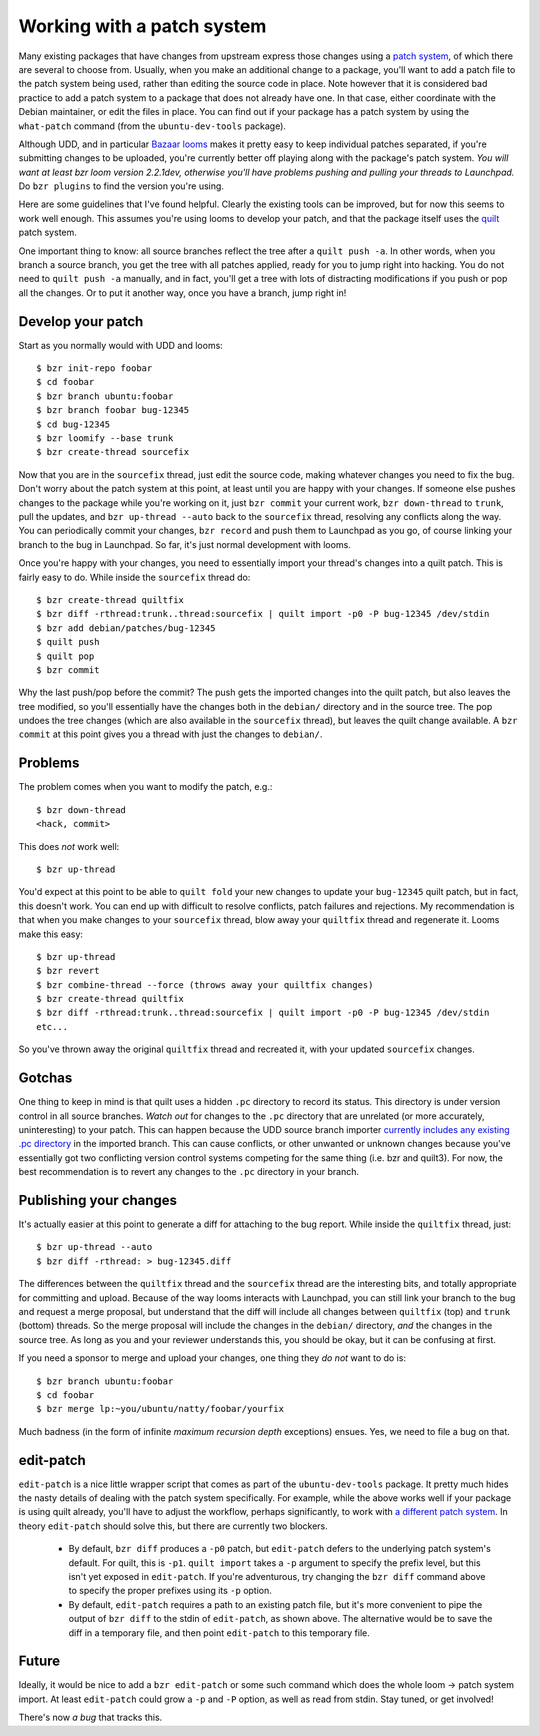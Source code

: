 ===========================
Working with a patch system
===========================

Many existing packages that have changes from upstream express those changes
using a `patch system`_, of which there are several to choose from.  Usually,
when you make an additional change to a package, you'll want to add a patch
file to the patch system being used, rather than editing the source code in
place.  Note however that it is considered bad practice to add a patch system
to a package that does not already have one.  In that case, either coordinate
with the Debian maintainer, or edit the files in place.  You can find out if
your package has a patch system by using the ``what-patch`` command (from the
``ubuntu-dev-tools`` package).

Although UDD, and in particular `Bazaar looms`_ makes it pretty easy to keep
individual patches separated, if you're submitting changes to be uploaded,
you're currently better off playing along with the package's patch system.
*You will want at least bzr loom version 2.2.1dev, otherwise you'll have
problems pushing and pulling your threads to Launchpad.* Do ``bzr plugins`` to
find the version you're using.

Here are some guidelines that I've found helpful.  Clearly the existing tools
can be improved, but for now this seems to work well enough.  This assumes
you're using looms to develop your patch, and that the package itself uses the
quilt_ patch system.

One important thing to know: all source branches reflect the tree after a
``quilt push -a``.  In other words, when you branch a source branch, you get
the tree with all patches applied, ready for you to jump right into hacking.
You do not need to ``quilt push -a`` manually, and in fact, you'll get a tree
with lots of distracting modifications if you push or pop all the changes.  Or
to put it another way, once you have a branch, jump right in!


Develop your patch
==================

Start as you normally would with UDD and looms::

    $ bzr init-repo foobar
    $ cd foobar
    $ bzr branch ubuntu:foobar
    $ bzr branch foobar bug-12345
    $ cd bug-12345
    $ bzr loomify --base trunk
    $ bzr create-thread sourcefix

Now that you are in the ``sourcefix`` thread, just edit the source code,
making whatever changes you need to fix the bug.  Don't worry about the patch
system at this point, at least until you are happy with your changes.  If
someone else pushes changes to the package while you're working on it, just
``bzr commit`` your current work, ``bzr down-thread`` to ``trunk``, pull the
updates, and ``bzr up-thread --auto`` back to the ``sourcefix`` thread,
resolving any conflicts along the way.  You can periodically commit your
changes, ``bzr record`` and push them to Launchpad as you go, of course
linking your branch to the bug in Launchpad.  So far, it's just normal
development with looms.

Once you're happy with your changes, you need to essentially import your
thread's changes into a quilt patch.  This is fairly easy to do.  While inside
the ``sourcefix`` thread do::

    $ bzr create-thread quiltfix
    $ bzr diff -rthread:trunk..thread:sourcefix | quilt import -p0 -P bug-12345 /dev/stdin
    $ bzr add debian/patches/bug-12345
    $ quilt push
    $ quilt pop
    $ bzr commit

Why the last push/pop before the commit?  The push gets the imported changes
into the quilt patch, but also leaves the tree modified, so you'll essentially
have the changes both in the ``debian/`` directory and in the source tree.
The pop undoes the tree changes (which are also available in the ``sourcefix``
thread), but leaves the quilt change available.  A ``bzr commit`` at this
point gives you a thread with just the changes to ``debian/``.


Problems
========

The problem comes when you want to modify the patch, e.g.::

    $ bzr down-thread
    <hack, commit>

This does *not* work well::

    $ bzr up-thread

You'd expect at this point to be able to ``quilt fold`` your new changes to
update your ``bug-12345`` quilt patch, but in fact, this doesn't work.  You can
end up with difficult to resolve conflicts, patch failures and rejections.  My
recommendation is that when you make changes to your ``sourcefix`` thread,
blow away your ``quiltfix`` thread and regenerate it.  Looms make this easy::

    $ bzr up-thread
    $ bzr revert
    $ bzr combine-thread --force (throws away your quiltfix changes)
    $ bzr create-thread quiltfix
    $ bzr diff -rthread:trunk..thread:sourcefix | quilt import -p0 -P bug-12345 /dev/stdin
    etc...

So you've thrown away the original ``quiltfix`` thread and recreated it, with
your updated ``sourcefix`` changes.


Gotchas
=======

One thing to keep in mind is that quilt uses a hidden ``.pc`` directory to
record its status.  This directory is under version control in all source
branches.  *Watch out* for changes to the ``.pc`` directory that are unrelated
(or more accurately, uninteresting) to your patch.  This can happen because
the UDD source branch importer `currently includes any existing .pc
directory`_ in the imported branch.  This can cause conflicts, or other
unwanted or unknown changes because you've essentially got two conflicting
version control systems competing for the same thing (i.e. bzr and quilt3).
For now, the best recommendation is to revert any changes to the ``.pc``
directory in your branch.


Publishing your changes
=======================

It's actually easier at this point to generate a diff for attaching to the bug
report.  While inside the ``quiltfix`` thread, just::

    $ bzr up-thread --auto
    $ bzr diff -rthread: > bug-12345.diff

The differences between the ``quiltfix`` thread and the ``sourcefix`` thread
are the interesting bits, and totally appropriate for committing and upload.
Because of the way looms interacts with Launchpad, you can still link your
branch to the bug and request a merge proposal, but understand that the diff
will include all changes between ``quiltfix`` (top) and ``trunk`` (bottom)
threads.  So the merge proposal will include the changes in the ``debian/``
directory, *and* the changes in the source tree.  As long as you and your
reviewer understands this, you should be okay, but it can be confusing at
first.

If you need a sponsor to merge and upload your changes, one thing they *do
not* want to do is::

    $ bzr branch ubuntu:foobar
    $ cd foobar
    $ bzr merge lp:~you/ubuntu/natty/foobar/yourfix

Much badness (in the form of infinite *maximum recursion depth* exceptions)
ensues.  Yes, we need to file a bug on that.


edit-patch
==========

``edit-patch`` is a nice little wrapper script that comes as part of the
``ubuntu-dev-tools`` package.  It pretty much hides the nasty details of
dealing with the patch system specifically.  For example, while the above
works well if your package is using quilt already, you'll have to adjust the
workflow, perhaps significantly, to work with `a different patch system`_.  In
theory ``edit-patch`` should solve this, but there are currently two blockers.

  * By default, ``bzr diff`` produces a ``-p0`` patch, but ``edit-patch``
    defers to the underlying patch system's default.  For quilt, this is
    ``-p1``.  ``quilt import`` takes a ``-p`` argument to specify the prefix
    level, but this isn't yet exposed in ``edit-patch``.  If you're
    adventurous, try changing the ``bzr diff`` command above to specify the
    proper prefixes using its ``-p`` option.
  * By default, ``edit-patch`` requires a path to an existing patch file, but
    it's more convenient to pipe the output of ``bzr diff`` to the stdin of
    ``edit-patch``, as shown above.  The alternative would be to save the diff
    in a temporary file, and then point ``edit-patch`` to this temporary file.


Future
======

Ideally, it would be nice to add a ``bzr edit-patch`` or some such command
which does the whole loom -> patch system import.  At least ``edit-patch``
could grow a ``-p`` and ``-P`` option, as well as read from stdin.  Stay
tuned, or get involved!

There's now `a bug` that tracks this.


.. _`patch system`: https://wiki.ubuntu.com/DistributedDevelopment/Documentation/PatchSystem/PackagingGuide/PatchSystems
.. _`Bazaar looms`: https://launchpad.net/bzr-loom
.. _quilt: http://www.wzdftpd.net/blog/index.php?2008/02/05/3-quilt-a-patch-management-system-how-to-survive-with-many-patches
.. _`currently includes any existing .pc directory`: https://bugs.launchpad.net/udd/+bug/672740
.. _`a different patch system`: http://wiki.debian.org/debian/patches
.. _`a bug`: https://launchpad.net/bugs/620721
